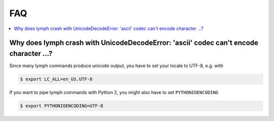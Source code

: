 
FAQ
===

.. contents::
    :local:

Why does lymph crash with UnicodeDecodeError: 'ascii' codec can't encode character …?
--------------------------------------------------------------------------------------

Since many lymph commands produce unicode output, you have to set your locale to UTF-8, e.g. with

.. code:: bash

    $ export LC_ALL=en_US.UTF-8

If you want to pipe lymph commands with Python 2, you might also have to set ``PYTHONIOENCODING``

.. code:: bash

    $ export PYTHONIOENCODING=UTF-8
